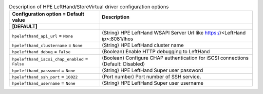 ..
    Warning: Do not edit this file. It is automatically generated from the
    software project's code and your changes will be overwritten.

    The tool to generate this file lives in openstack-doc-tools repository.

    Please make any changes needed in the code, then run the
    autogenerate-config-doc tool from the openstack-doc-tools repository, or
    ask for help on the documentation mailing list, IRC channel or meeting.

.. _cinder-hpelefthand:

.. list-table:: Description of HPE LeftHand/StoreVirtual driver configuration options
   :header-rows: 1
   :class: config-ref-table

   * - Configuration option = Default value
     - Description
   * - **[DEFAULT]**
     -
   * - ``hpelefthand_api_url`` = ``None``
     - (String) HPE LeftHand WSAPI Server Url like https://<LeftHand ip>:8081/lhos
   * - ``hpelefthand_clustername`` = ``None``
     - (String) HPE LeftHand cluster name
   * - ``hpelefthand_debug`` = ``False``
     - (Boolean) Enable HTTP debugging to LeftHand
   * - ``hpelefthand_iscsi_chap_enabled`` = ``False``
     - (Boolean) Configure CHAP authentication for iSCSI connections (Default: Disabled)
   * - ``hpelefthand_password`` = ``None``
     - (String) HPE LeftHand Super user password
   * - ``hpelefthand_ssh_port`` = ``16022``
     - (Port number) Port number of SSH service.
   * - ``hpelefthand_username`` = ``None``
     - (String) HPE LeftHand Super user username
